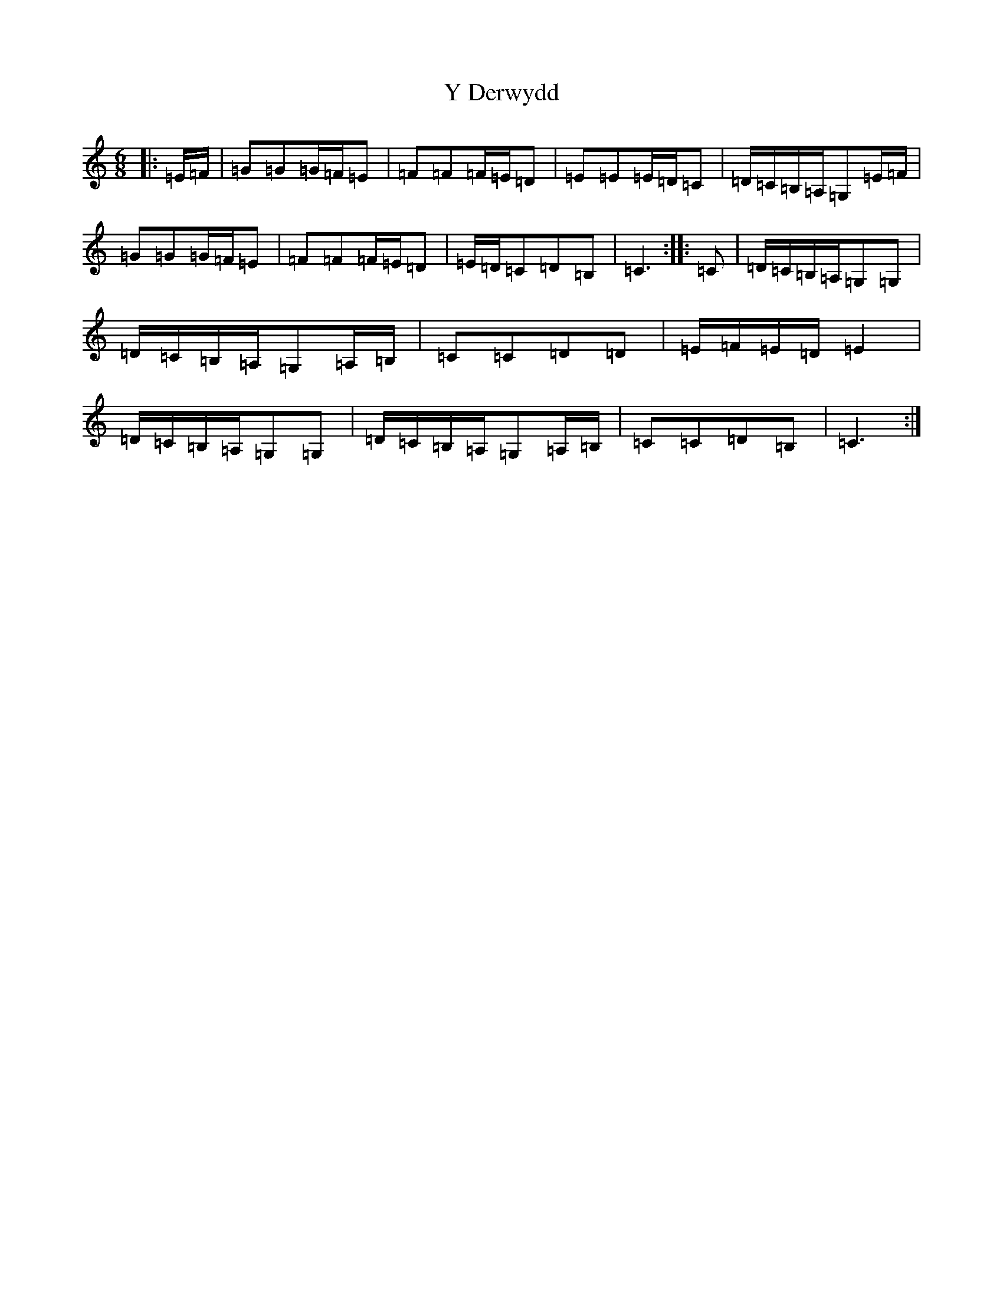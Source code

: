 X: 20243
T: Y Derwydd
S: https://thesession.org/tunes/2985#setting21559
Z: D Major
R: jig
M: 6/8
L: 1/8
K: C Major
|:=E/2=F/2|=G=G=G/2=F/2=E|=F=F=F/2=E/2=D|=E=E=E/2=D/2=C|=D/2=C/2=B,/2=A,/2=G,=E/2=F/2|=G=G=G/2=F/2=E|=F=F=F/2=E/2=D|=E/2=D/2=C=D=B,|=C3:||:=C|=D/2=C/2=B,/2=A,/2=G,=G,|=D/2=C/2=B,/2=A,/2=G,=A,/2=B,/2|=C=C=D=D|=E/2=F/2=E/2=D/2=E2|=D/2=C/2=B,/2=A,/2=G,=G,|=D/2=C/2=B,/2=A,/2=G,=A,/2=B,/2|=C=C=D=B,|=C3:|